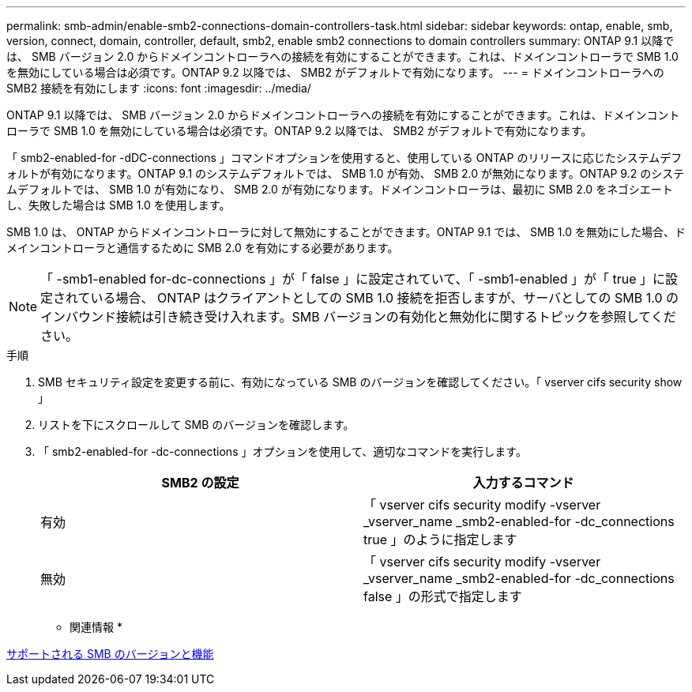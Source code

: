 ---
permalink: smb-admin/enable-smb2-connections-domain-controllers-task.html 
sidebar: sidebar 
keywords: ontap, enable, smb, version, connect, domain, controller, default, smb2, enable smb2 connections to domain controllers 
summary: ONTAP 9.1 以降では、 SMB バージョン 2.0 からドメインコントローラへの接続を有効にすることができます。これは、ドメインコントローラで SMB 1.0 を無効にしている場合は必須です。ONTAP 9.2 以降では、 SMB2 がデフォルトで有効になります。 
---
= ドメインコントローラへの SMB2 接続を有効にします
:icons: font
:imagesdir: ../media/


[role="lead"]
ONTAP 9.1 以降では、 SMB バージョン 2.0 からドメインコントローラへの接続を有効にすることができます。これは、ドメインコントローラで SMB 1.0 を無効にしている場合は必須です。ONTAP 9.2 以降では、 SMB2 がデフォルトで有効になります。

「 smb2-enabled-for -dDC-connections 」コマンドオプションを使用すると、使用している ONTAP のリリースに応じたシステムデフォルトが有効になります。ONTAP 9.1 のシステムデフォルトでは、 SMB 1.0 が有効、 SMB 2.0 が無効になります。ONTAP 9.2 のシステムデフォルトでは、 SMB 1.0 が有効になり、 SMB 2.0 が有効になります。ドメインコントローラは、最初に SMB 2.0 をネゴシエートし、失敗した場合は SMB 1.0 を使用します。

SMB 1.0 は、 ONTAP からドメインコントローラに対して無効にすることができます。ONTAP 9.1 では、 SMB 1.0 を無効にした場合、ドメインコントローラと通信するために SMB 2.0 を有効にする必要があります。

[NOTE]
====
「 -smb1-enabled for-dc-connections 」が「 false 」に設定されていて、「 -smb1-enabled 」が「 true 」に設定されている場合、 ONTAP はクライアントとしての SMB 1.0 接続を拒否しますが、サーバとしての SMB 1.0 のインバウンド接続は引き続き受け入れます。SMB バージョンの有効化と無効化に関するトピックを参照してください。

====
.手順
. SMB セキュリティ設定を変更する前に、有効になっている SMB のバージョンを確認してください。「 vserver cifs security show 」
. リストを下にスクロールして SMB のバージョンを確認します。
. 「 smb2-enabled-for -dc-connections 」オプションを使用して、適切なコマンドを実行します。
+
|===
| SMB2 の設定 | 入力するコマンド 


 a| 
有効
 a| 
「 vserver cifs security modify -vserver _vserver_name _smb2-enabled-for -dc_connections true 」のように指定します



 a| 
無効
 a| 
「 vserver cifs security modify -vserver _vserver_name _smb2-enabled-for -dc_connections false 」の形式で指定します

|===


* 関連情報 *

xref:supported-versions-functionality-concept.adoc[サポートされる SMB のバージョンと機能]
